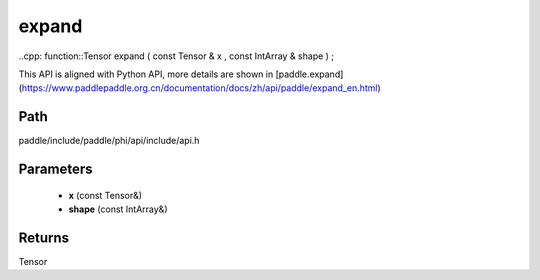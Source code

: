 .. _en_api_paddle_experimental_expand:

expand
-------------------------------

..cpp: function::Tensor expand ( const Tensor & x , const IntArray & shape ) ;


This API is aligned with Python API, more details are shown in [paddle.expand](https://www.paddlepaddle.org.cn/documentation/docs/zh/api/paddle/expand_en.html)

Path
:::::::::::::::::::::
paddle/include/paddle/phi/api/include/api.h

Parameters
:::::::::::::::::::::
	- **x** (const Tensor&)
	- **shape** (const IntArray&)

Returns
:::::::::::::::::::::
Tensor

